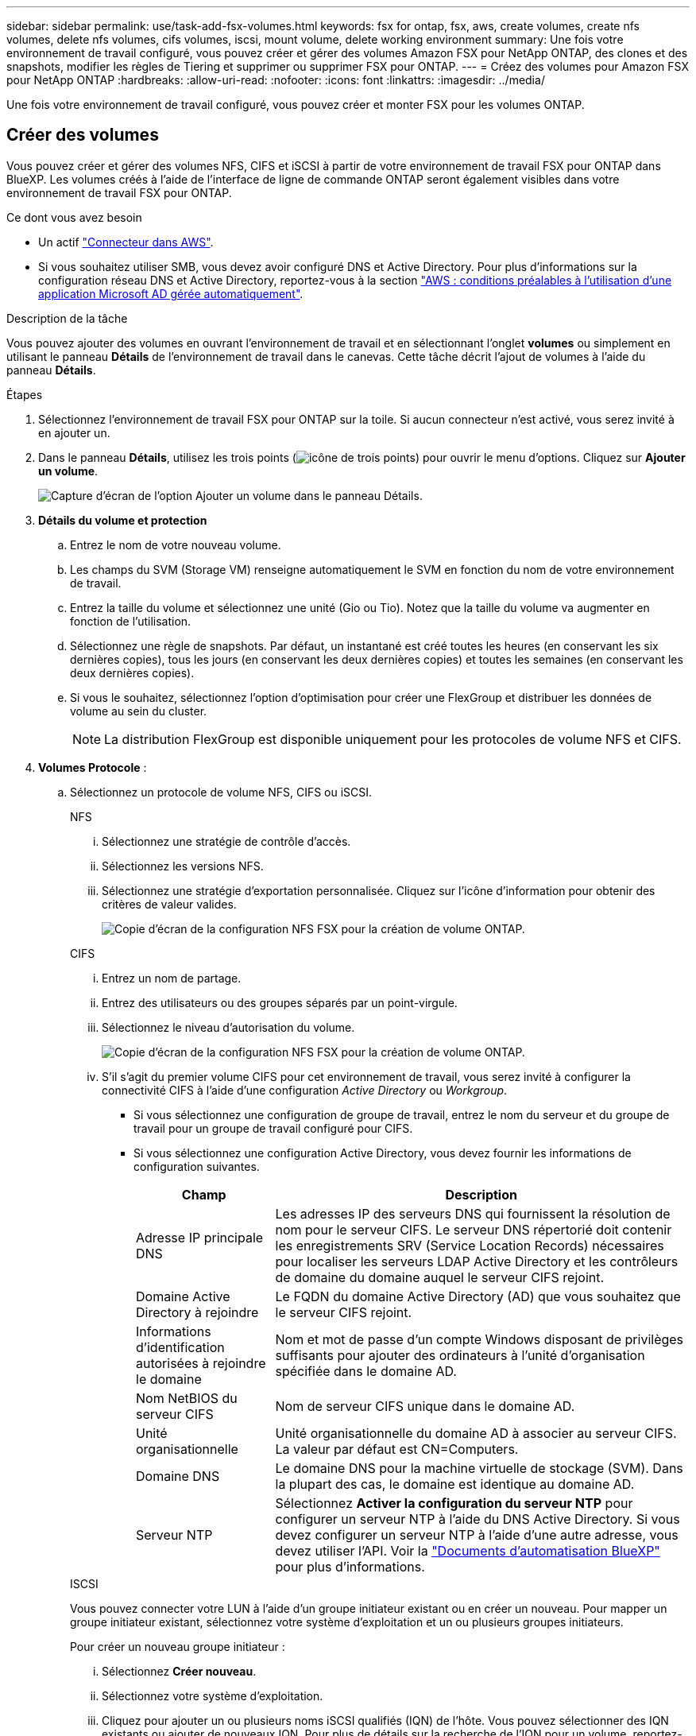 ---
sidebar: sidebar 
permalink: use/task-add-fsx-volumes.html 
keywords: fsx for ontap, fsx, aws, create volumes, create nfs volumes, delete nfs volumes, cifs volumes, iscsi, mount volume, delete working environment 
summary: Une fois votre environnement de travail configuré, vous pouvez créer et gérer des volumes Amazon FSX pour NetApp ONTAP, des clones et des snapshots, modifier les règles de Tiering et supprimer ou supprimer FSX pour ONTAP. 
---
= Créez des volumes pour Amazon FSX pour NetApp ONTAP
:hardbreaks:
:allow-uri-read: 
:nofooter: 
:icons: font
:linkattrs: 
:imagesdir: ../media/


[role="lead"]
Une fois votre environnement de travail configuré, vous pouvez créer et monter FSX pour les volumes ONTAP.



== Créer des volumes

Vous pouvez créer et gérer des volumes NFS, CIFS et iSCSI à partir de votre environnement de travail FSX pour ONTAP dans BlueXP. Les volumes créés à l'aide de l'interface de ligne de commande ONTAP seront également visibles dans votre environnement de travail FSX pour ONTAP.

.Ce dont vous avez besoin
* Un actif https://docs.netapp.com/us-en/cloud-manager-setup-admin/task-creating-connectors-aws.html["Connecteur dans AWS"^].
* Si vous souhaitez utiliser SMB, vous devez avoir configuré DNS et Active Directory. Pour plus d'informations sur la configuration réseau DNS et Active Directory, reportez-vous à la section link:https://docs.aws.amazon.com/fsx/latest/ONTAPGuide/self-manage-prereqs.html["AWS : conditions préalables à l'utilisation d'une application Microsoft AD gérée automatiquement"^].


.Description de la tâche
Vous pouvez ajouter des volumes en ouvrant l'environnement de travail et en sélectionnant l'onglet *volumes* ou simplement en utilisant le panneau *Détails* de l'environnement de travail dans le canevas. Cette tâche décrit l'ajout de volumes à l'aide du panneau *Détails*.

.Étapes
. Sélectionnez l'environnement de travail FSX pour ONTAP sur la toile. Si aucun connecteur n'est activé, vous serez invité à en ajouter un.
. Dans le panneau *Détails*, utilisez les trois points (image:icon-three-dots.png["icône de trois points"]) pour ouvrir le menu d'options. Cliquez sur *Ajouter un volume*.
+
image:screenshot-add-volume.png["Capture d'écran de l'option Ajouter un volume dans le panneau Détails."]

. *Détails du volume et protection*
+
.. Entrez le nom de votre nouveau volume.
.. Les champs du SVM (Storage VM) renseigne automatiquement le SVM en fonction du nom de votre environnement de travail.
.. Entrez la taille du volume et sélectionnez une unité (Gio ou Tio). Notez que la taille du volume va augmenter en fonction de l'utilisation.
.. Sélectionnez une règle de snapshots. Par défaut, un instantané est créé toutes les heures (en conservant les six dernières copies), tous les jours (en conservant les deux dernières copies) et toutes les semaines (en conservant les deux dernières copies).
.. Si vous le souhaitez, sélectionnez l'option d'optimisation pour créer une FlexGroup et distribuer les données de volume au sein du cluster.
+

NOTE: La distribution FlexGroup est disponible uniquement pour les protocoles de volume NFS et CIFS.



. *Volumes Protocole* :
+
.. Sélectionnez un protocole de volume NFS, CIFS ou iSCSI.
+
[role="tabbed-block"]
====
.NFS
--
... Sélectionnez une stratégie de contrôle d'accès.
... Sélectionnez les versions NFS.
... Sélectionnez une stratégie d'exportation personnalisée. Cliquez sur l'icône d'information pour obtenir des critères de valeur valides.
+
image:screenshot_fsx_volume_protocol_nfs.png["Copie d'écran de la configuration NFS FSX pour la création de volume ONTAP."]



--
.CIFS
--
... Entrez un nom de partage.
... Entrez des utilisateurs ou des groupes séparés par un point-virgule.
... Sélectionnez le niveau d'autorisation du volume.
+
image:screenshot_fsx_volume_protocol_cifs.png["Copie d'écran de la configuration NFS FSX pour la création de volume ONTAP."]

... S'il s'agit du premier volume CIFS pour cet environnement de travail, vous serez invité à configurer la connectivité CIFS à l'aide d'une configuration _Active Directory_ ou _Workgroup_.
+
**** Si vous sélectionnez une configuration de groupe de travail, entrez le nom du serveur et du groupe de travail pour un groupe de travail configuré pour CIFS.
**** Si vous sélectionnez une configuration Active Directory, vous devez fournir les informations de configuration suivantes.
+
[cols="25,75"]
|===
| Champ | Description 


| Adresse IP principale DNS | Les adresses IP des serveurs DNS qui fournissent la résolution de nom pour le serveur CIFS. Le serveur DNS répertorié doit contenir les enregistrements SRV (Service Location Records) nécessaires pour localiser les serveurs LDAP Active Directory et les contrôleurs de domaine du domaine auquel le serveur CIFS rejoint. 


| Domaine Active Directory à rejoindre | Le FQDN du domaine Active Directory (AD) que vous souhaitez que le serveur CIFS rejoint. 


| Informations d'identification autorisées à rejoindre le domaine | Nom et mot de passe d'un compte Windows disposant de privilèges suffisants pour ajouter des ordinateurs à l'unité d'organisation spécifiée dans le domaine AD. 


| Nom NetBIOS du serveur CIFS | Nom de serveur CIFS unique dans le domaine AD. 


| Unité organisationnelle | Unité organisationnelle du domaine AD à associer au serveur CIFS. La valeur par défaut est CN=Computers. 


| Domaine DNS | Le domaine DNS pour la machine virtuelle de stockage (SVM). Dans la plupart des cas, le domaine est identique au domaine AD. 


| Serveur NTP | Sélectionnez *Activer la configuration du serveur NTP* pour configurer un serveur NTP à l'aide du DNS Active Directory. Si vous devez configurer un serveur NTP à l'aide d'une autre adresse, vous devez utiliser l'API. Voir la https://docs.netapp.com/us-en/cloud-manager-automation/index.html["Documents d'automatisation BlueXP"^] pour plus d'informations. 
|===




--
.ISCSI
--
Vous pouvez connecter votre LUN à l'aide d'un groupe initiateur existant ou en créer un nouveau. Pour mapper un groupe initiateur existant, sélectionnez votre système d'exploitation et un ou plusieurs groupes initiateurs.

Pour créer un nouveau groupe initiateur :

... Sélectionnez **Créer nouveau**.
... Sélectionnez votre système d'exploitation.
... Cliquez pour ajouter un ou plusieurs noms iSCSI qualifiés (IQN) de l'hôte. Vous pouvez sélectionner des IQN existants ou ajouter de nouveaux IQN. Pour plus de détails sur la recherche de l'IQN pour un volume, reportez-vous à la section link:https://docs.netapp.com/us-en/cloud-manager-cloud-volumes-ontap/task-connect-lun.html["Connectez un hôte à une LUN"^].
... Entrez un **Nom du groupe initiateur**.
+
image:screenshot-volume-protocol-iscsi.png["Capture d'écran de la configuration iSCSI FSX pour la création d'un volume ONTAP."]



--
====


. *Profil d'utilisation et Tiering*
+
.. Par défaut, *efficacité du stockage* est désactivée. Vous pouvez modifier ce paramètre afin d'activer la déduplication et la compression.
.. Par défaut, *Tiering Policy* est défini sur *snapshot Only*. Vous pouvez sélectionner une autre règle de hiérarchisation en fonction de vos besoins.
+
image:screenshot_fsx_volume_usage_tiering.png["Capture d'écran de la configuration du profil d'utilisation et du Tiering pour FSX pour la création de volume ONTAP."]

.. Si vous avez sélectionné optimisation (FlexGroup), vous devez spécifier le nombre de composants dans lesquels distribuer les données de volume. Nous recommandons vivement d'utiliser un nombre pair de composants pour assurer une distribution uniforme des données. La meilleure pratique est de 8 constituants.
+
image:screenshot-constituents.png["Capture d'écran du champ permettant de spécifier le nombre de composants à distribuer les données de volume."]



. *Review* : passez en revue votre configuration de volume. Cliquez sur *Précédent* pour modifier les paramètres ou sur *Ajouter* pour créer le volume.


.Résultat
Le nouveau volume est ajouté à l'environnement de travail.



== Montez les volumes

Accédez aux instructions de montage depuis BlueXP pour monter le volume sur un hôte.

.Description de la tâche
Vous pouvez monter des volumes en ouvrant l'environnement de travail et en sélectionnant l'onglet *volumes* ou simplement en utilisant le panneau *Détails* de l'environnement de travail à partir du canevas. Cette tâche décrit l'ajout de volumes à l'aide du panneau *Détails*.

.Étapes
. Sélectionnez l'environnement de travail FSX pour ONTAP sur la toile.
. Dans le panneau *Détails*, utilisez l'icône à trois points (image:icon-three-dots.png["icône de trois points"]) pour ouvrir le menu d'options. Cliquez sur *Afficher les volumes*.
+
image:screenshot-view-volume.png["Capture d'écran indiquant comment ouvrir le menu actions du volume."]

. Utilisez *gérer les volumes* pour ouvrir le menu *actions de volume*. Cliquez sur *Mount command* et suivez les instructions pour monter le volume.
+
image:screenshot-mount-volume.png["Capture d'écran de la commande mount volume."]



.Résultat
Votre volume est maintenant monté sur l'hôte.
